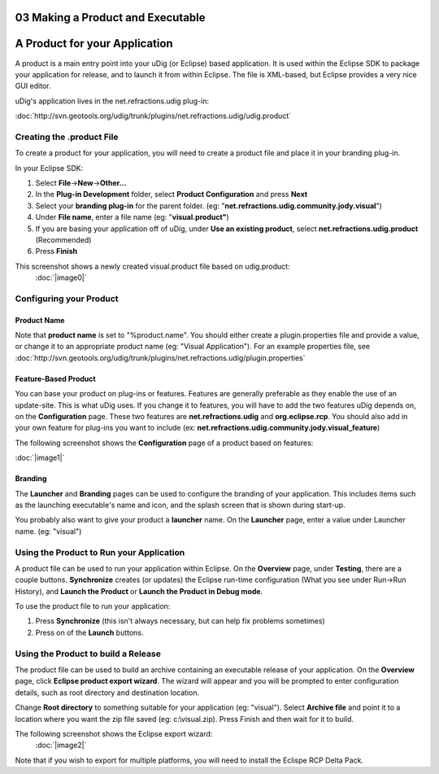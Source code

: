 03 Making a Product and Executable
==================================

A Product for your Application
==============================

A product is a main entry point into your uDig (or Eclipse) based application. It is used within the
Eclipse SDK to package your application for release, and to launch it from within Eclipse. The file
is XML-based, but Eclipse provides a very nice GUI editor.

uDig's application lives in the net.refractions.udig plug-in:

:doc:`http://svn.geotools.org/udig/trunk/plugins/net.refractions.udig/udig.product`


Creating the .product File
--------------------------

To create a product for your application, you will need to create a product file and place it in
your branding plug-in.

In your Eclipse SDK:

#. Select **File**->\ **New**->\ **Other...**
#. In the **Plug-in Development** folder, select **Product Configuration** and press **Next**
#. Select your **branding plug-in** for the parent folder. (eg:
   "**net.refractions.udig.community.jody.visual**\ ")
#. Under **File name**, enter a file name (eg: "**visual.product"**)
#. If you are basing your application off of uDig, under **Use an existing product**, select
   **net.refractions.udig.product** (Recommended)
#. Press **Finish**

This screenshot shows a newly created visual.product file based on udig.product:
 :doc:`|image0|`


Configuring your Product
------------------------

Product Name
~~~~~~~~~~~~

Note that **product name** is set to "%product.name". You should either create a plugin.properties
file and provide a value, or change it to an appropriate product name (eg: "Visual Application").
For an example properties file, see
:doc:`http://svn.geotools.org/udig/trunk/plugins/net.refractions.udig/plugin.properties`


Feature-Based Product
~~~~~~~~~~~~~~~~~~~~~

You can base your product on plug-ins or features. Features are generally preferable as they enable
the use of an update-site. This is what uDig uses. If you change it to features, you will have to
add the two features uDig depends on, on the **Configuration** page. These two features are
**net.refractions.udig** and **org.eclipse.rcp**. You should also add in your own feature for
plug-ins you want to include (ex: **net.refractions.udig.community.jody.visual\_feature**)

The following screenshot shows the **Configuration** page of a product based on features:

:doc:`|image1|`


Branding
~~~~~~~~

The **Launcher** and **Branding** pages can be used to configure the branding of your application.
This includes items such as the launching executable's name and icon, and the splash screen that is
shown during start-up.

You probably also want to give your product a **launcher** name. On the **Launcher** page, enter a
value under Launcher name. (eg: "visual")

Using the Product to Run your Application
-----------------------------------------

A product file can be used to run your application within Eclipse. On the **Overview** page, under
**Testing**, there are a couple buttons. **Synchronize** creates (or updates) the Eclipse run-time
configuration (What you see under Run->Run History), and **Launch the Product** or **Launch the
Product in Debug mode**.

To use the product file to run your application:

#. Press **Synchronize** (this isn't always necessary, but can help fix problems sometimes)
#. Press on of the **Launch** buttons.

Using the Product to build a Release
------------------------------------

The product file can be used to build an archive containing an executable release of your
application. On the **Overview** page, click **Eclipse product export wizard**. The wizard will
appear and you will be prompted to enter configuration details, such as root directory and
destination location.

Change **Root directory** to something suitable for your application (eg: "visual"). Select
**Archive file** and point it to a location where you want the zip file saved (eg: c:\\visual.zip).
Press Finish and then wait for it to build.

The following screenshot shows the Eclipse export wizard:
 :doc:`|image2|`


Note that if you wish to export for multiple platforms, you will need to install the Eclispe RCP
Delta Pack.

.. |image0| image:: download/thumbnails/9358/newProduct.jpg
.. |image1| image:: download/thumbnails/9358/featureBasedProduct.jpg
.. |image2| image:: download/thumbnails/9358/export.jpg
